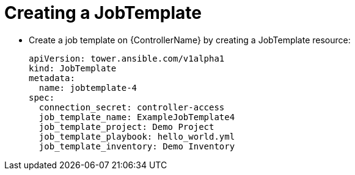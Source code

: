 [id="proc-create-a-jobtemplate_{context}"]

= Creating a JobTemplate 

* Create a job template on {ControllerName} by creating a JobTemplate resource:
+
----
apiVersion: tower.ansible.com/v1alpha1
kind: JobTemplate
metadata:
  name: jobtemplate-4
spec:
  connection_secret: controller-access
  job_template_name: ExampleJobTemplate4
  job_template_project: Demo Project
  job_template_playbook: hello_world.yml
  job_template_inventory: Demo Inventory
----

